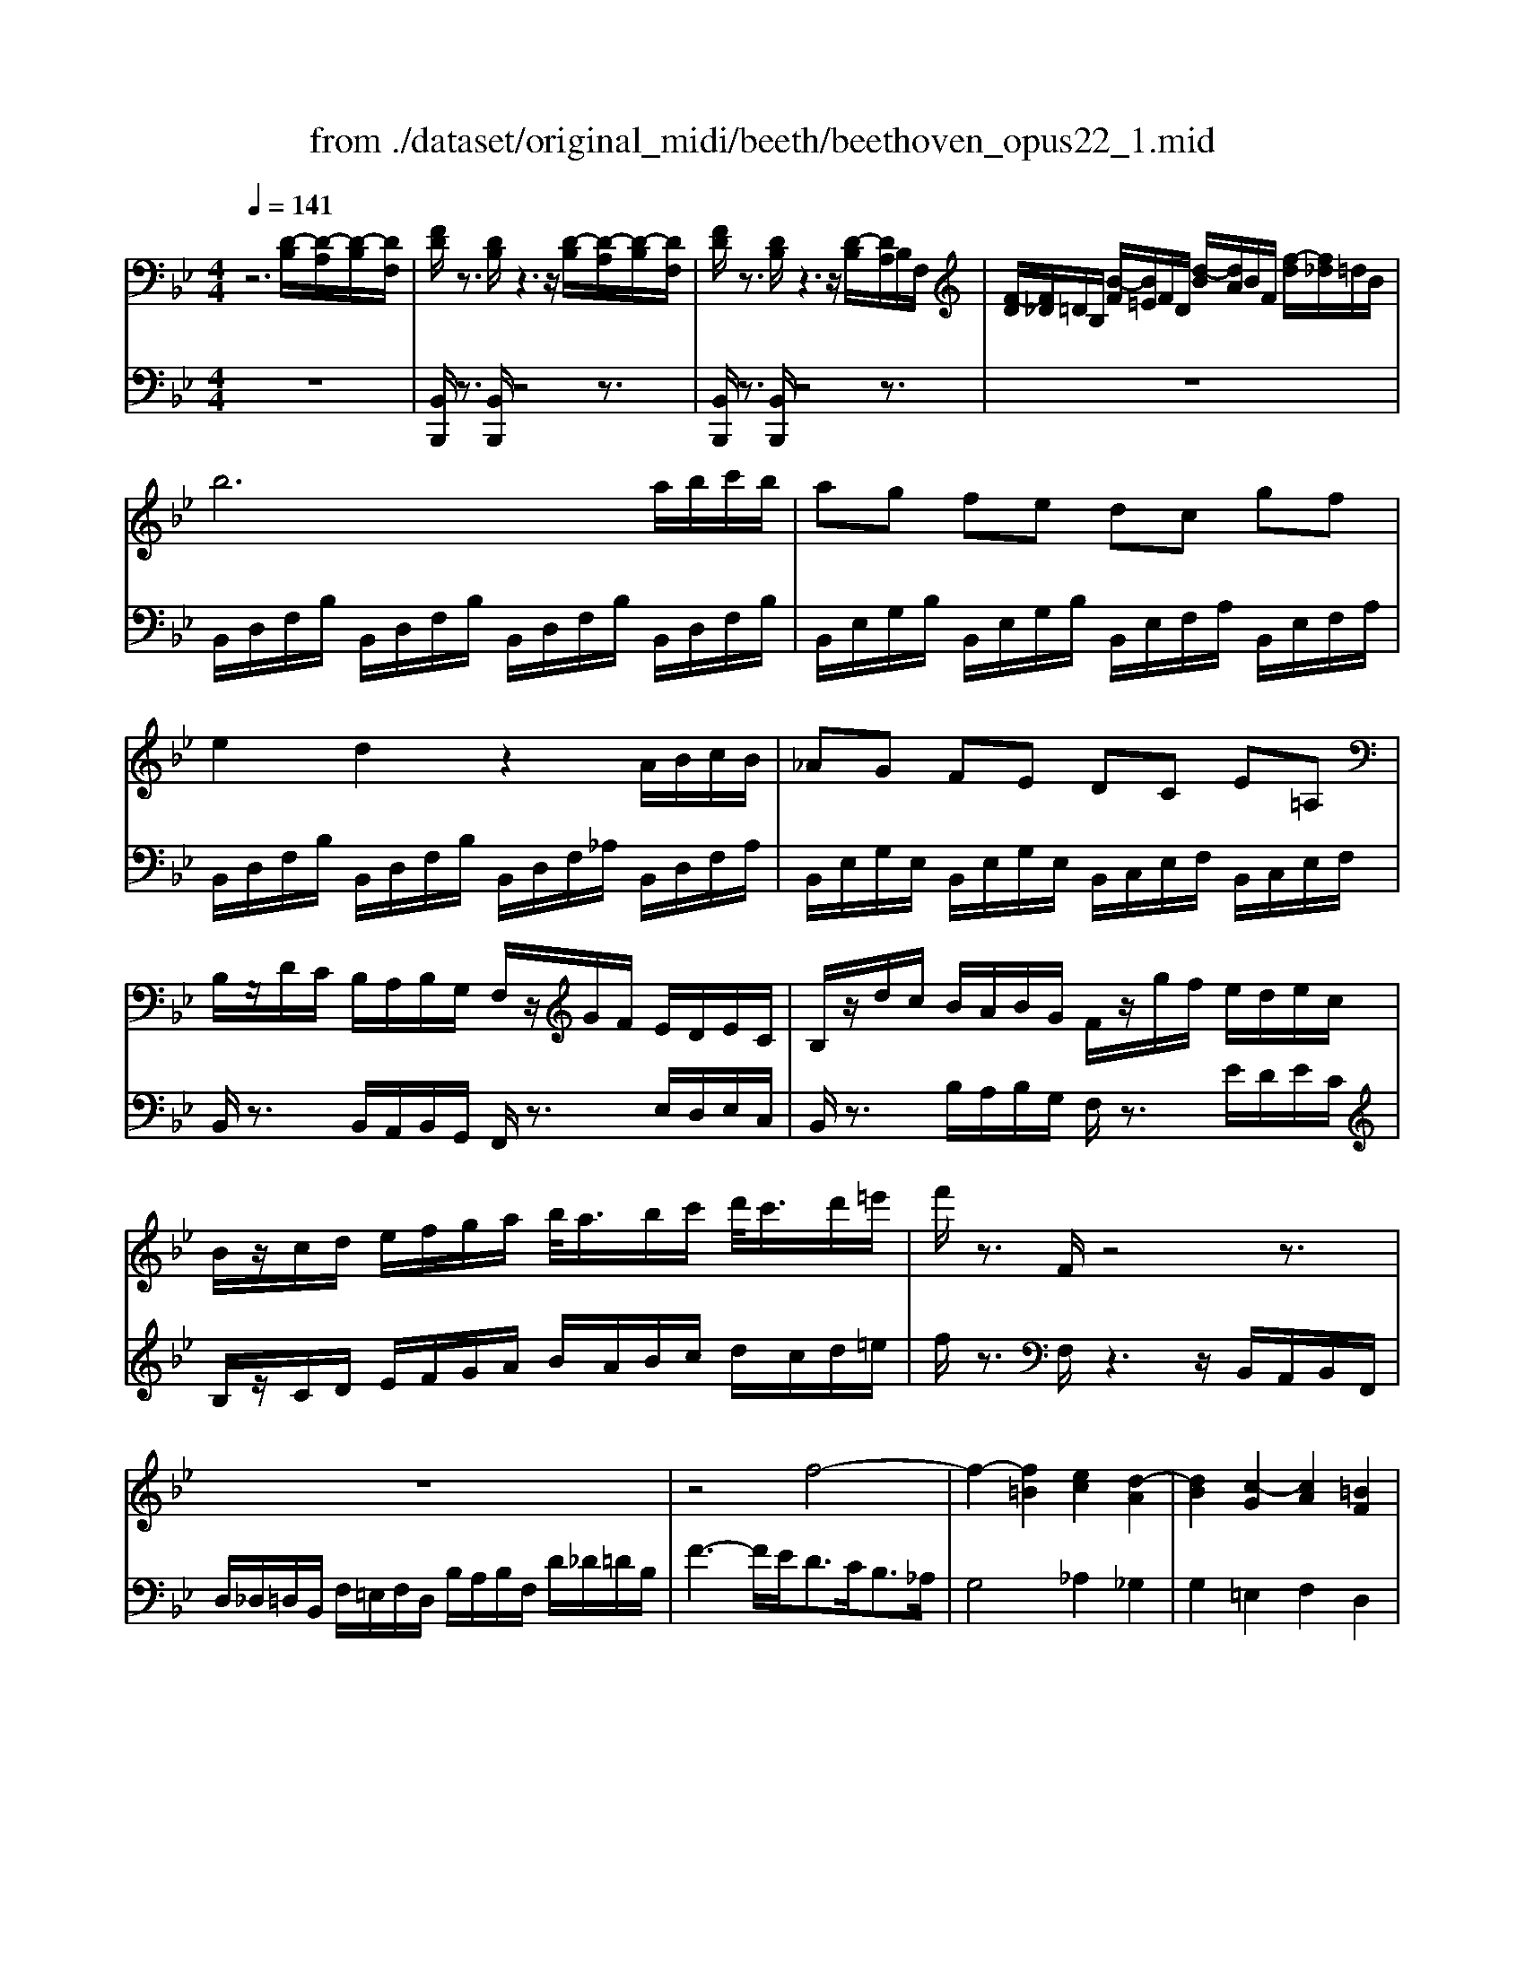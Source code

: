 X: 1
T: from ./dataset/original_midi/beeth/beethoven_opus22_1.mid
M: 4/4
L: 1/8
Q:1/4=141
K:Bb % 2 flats
V:1
%%MIDI program 0
z6 [D-B,]/2[D-A,]/2[D-B,]/2[DF,]/2| \
[FD]/2z3/2 [DB,]/2z3z/2 [D-B,]/2[D-A,]/2[D-B,]/2[DF,]/2| \
[FD]/2z3/2 [DB,]/2z3z/2 [D-B,]/2[DA,]/2B,/2F,/2| \
[F-D]/2[F_D]/2=D/2B,/2 [B-F]/2[B=E]/2F/2D/2 [d-B]/2[dA]/2B/2F/2 [f-d]/2[f_d]/2=d/2B/2|
b6 a/2b/2c'/2b/2| \
ag fe dc gf| \
e2 d2 z2 A/2B/2c/2B/2| \
_AG FE DC E=A,|
B,/2z/2D/2C/2 B,/2A,/2B,/2G,/2 F,/2z/2G/2F/2 E/2D/2E/2C/2| \
B,/2z/2d/2c/2 B/2A/2B/2G/2 F/2z/2g/2f/2 e/2d/2e/2c/2| \
B/2z/2c/2d/2 e/2f/2g/2a/2 b/2<a/2b/2c'/2 d'/2<c'/2d'/2=e'/2| \
f'/2z3/2 F/2z4z3/2|
z8| \
z4 f4-| \
f2- [f=B]2 [ec]2 [d-A]2| \
[dB]2 [c-G]2 [cA]2 [=BF]2|
c/2[G=E]/2c/2[GE]/2 c/2[GE]/2d/2[GE]/2 e/2[BG]/2c/2[BG]/2 d/2[BG]/2e/2[BG]/2| \
f/2[AF]/2f/2[AF]/2 f/2[AF]/2=e/2[AF]/2 d/2[_AF]/2c/2[AF]/2 =B/2[AF]/2d/2[AF]/2| \
c/2[G=E]/2=B/2[GE]/2 c/2[GE]/2d/2[GE]/2 e/2[_BG]/2c/2[BG]/2 d/2[BG]/2e/2[BG]/2| \
f/2[AF]/2f/2[AF]/2 f/2[AF]/2=e/2[AF]/2 d/2[_AF]/2c/2[AF]/2 =B/2[AF]/2d/2[AF]/2|
c/2[G=E]/2c/2[GE]/2 =B/2[_AF]/2d/2[AF]/2 c/2[GE]/2c/2[GE]/2 B/2[AF]/2d/2[AF]/2| \
[cG=E]/2C/2D/2E/2 F/2G/2A/2=B/2 c/2B/2c/2B/2 c/2B/2c/2B/2| \
[cA]4 A2 f2| \
[cA]2 [af]2 [cA]2 [c'a]2|
[cA]4 A2 f2| \
[cA]2 [af]2 [cA]2 [c'a]2| \
[_gdcA]4 z4| \
z2 _g2 a2 c'2-|
[c'_g-]2 [b-g]2 [b-=g-]2 [b-g-_d]2| \
[bgc-]2 [afc]2 [gdB]2 [=eBG]2| \
[fAF]z3 [AF]4| \
[FD]2 [DB,]z [BG]3[AF]|
[G=E]2 [EC]z [cA]4| \
[AF]2 [FD]z [dB]3[cA]| \
[BG]2 [G=E]z [gB]3[fA]| \
[=eG]3[dF] [cE]2 [BB,]2|
[AA,]2 [G_D]2 [F=D]2 [DG,F,]2| \
z2 [CA,F,]z3 [CG,=E,C,]z| \
z2 [A,F,C,]2 z[AF]2[AF]/2z/2| \
z[FD]/2z3/2[DB,]/2z3/2[BG]2[AF]/2z/2|
z[G=E]/2z3/2[EC]/2z3/2[cA]2[cA]/2z/2| \
z[AF]/2z3/2[FD]/2z3/2[dB]2[cA]/2z/2| \
z[BG]/2z3/2[G=E]/2z3/2[gB]2[fA]/2z/2| \
z[=eG]2[dF]/2z3/2[cE]/2z3/2[BB,]/2z/2|
A/2A,/2_D/2=E/2 A/2d/2e/2_a/2 =a/2_a/2=a/2_a/2 =a/2e/2d/2A/2| \
z/2A,/2D/2F/2 A/2d/2f/2_a/2 =a/2_a/2=a/2_a/2 =a/2f/2d/2A/2| \
z/2_A,/2=B,/2D/2 F/2A/2B/2d/2 f/2d/2a/2f/2 d/2B/2A/2F/2| \
z/2=E/2G/2B/2 _d/2e/2g/2b/2 d'/2e'/2e/2e'/2 e/2e'/2e/2e'/2|
f/2f'/2=e/2e'/2 f/2f'/2B/2b/2 A/2a/2e/2e'/2 f/2f'/2B/2b/2| \
A/2a/2=e/2e'/2 f/2f'/2B/2b/2 A/2a/2e/2e'/2 f/2f'/2B/2b/2| \
A/2a/2G/2g/2 F/2f/2=E/2e/2 D/2d/2C/2c/2 B,/2B/2A,/2A/2| \
G,/2G/2F,/2F/2 =E,/2E/2D,/2D/2 C,/2C/2B,,/2B,/2 A,,/2A,/2G,,/2G,/2|
[F,F,,]/2z/2=E,/2C/2 F,/2C/2B,/2C/2 A,/2C/2E,/2C/2 F,/2C/2B,/2C/2| \
A,/2C/2=E,/2C/2 F,/2C/2B,/2C/2 A,/2C/2_D,/2D/2 =D,/2D/2E,/2E/2| \
F,/2F/2_G,/2G/2 =G,/2G/2A,/2A/2 B,/2B/2C/2c/2 D/2d/2C/2c/2| \
B,/2B/2A,/2A/2 G,/2G/2F,/2F/2 =E,/2E/2D,/2D/2 C,/2C/2E,/2E/2|
[FF,]2 z2 [C-A,-]3[CA,F,]| \
[_D-B,-]3[DB,_A,] [C-B,-_G,][CB,F,] [C-B,-G,][CB,=E,]| \
[CA,F,]3z [AC-A,-]3[FCA,]| \
[B_D-B,-]3[_ADB,] [_GD-B,-][FDB,] [GD-B,-][=EDB,]|
[FCA,]3z [G_D-B,-][FDB,] [GD-B,-][=EDB,]| \
[FCA,]3z [_G_D-B,-][FDB,] [GD-B,-][=EDB,]| \
[FF,]3[GG,]/2z/2 [AA,]3[BB,]/2z/2| \
[cC]3[dD]/2z/2 [=eE]/2z/2[fF]/2z/2 [gG]/2z/2[aA]/2z/2|
[bB]3[aA]/2z/2 [gG]3[fF]/2z/2| \
[=eE]3[dD]/2z/2 [cC]/2z/2[BB,]/2z/2 [AA,]/2z/2[GG,]/2z/2| \
[FF,]/2z3/2 =E/2_E/2=E/2C/2 F/2z3/2 e/2_e/2=e/2c/2| \
f/2z3z/2 [=e'c'bge]2 z2|
[f'c'af]2 z4 [D-B,]/2[D-A,]/2[D-B,]/2[DF,]/2| \
[FD]/2z3/2 [DB,]/2z3z/2 [D-B,]/2[D-A,]/2[D-B,]/2[DF,]/2| \
[FD]/2z3/2 [DB,]/2z3z/2 [D-B,]/2[DA,]/2B,/2F,/2| \
[F-D]/2[F_D]/2=D/2B,/2 [B-F]/2[B=E]/2F/2D/2 [d-B]/2[dA]/2B/2F/2 [f-d]/2[f_d]/2=d/2B/2|
b6 a/2b/2c'/2b/2| \
ag fe dc gf| \
e2 d2 z2 A/2B/2c/2B/2| \
_AG FE DC E=A,|
B,/2z/2D/2C/2 B,/2A,/2B,/2G,/2 F,/2z/2G/2F/2 E/2D/2E/2C/2| \
B,/2z/2d/2c/2 B/2A/2B/2G/2 F/2z/2g/2f/2 e/2d/2e/2c/2| \
B/2z/2c/2d/2 e/2f/2g/2a/2 b/2<a/2b/2c'/2 d'/2<c'/2d'/2=e'/2| \
f'/2z3/2 F/2z4z3/2|
z8| \
z4 f4-| \
f2- [f=B]2 [ec]2 [d-A]2| \
[dB]2 [c-G]2 [cA]2 [=BF]2|
c/2[G=E]/2c/2[GE]/2 c/2[GE]/2d/2[GE]/2 e/2[BG]/2c/2[BG]/2 d/2[BG]/2e/2[BG]/2| \
f/2[AF]/2f/2[AF]/2 f/2[AF]/2=e/2[AF]/2 d/2[_AF]/2c/2[AF]/2 =B/2[AF]/2d/2[AF]/2| \
c/2[G=E]/2=B/2[GE]/2 c/2[GE]/2d/2[GE]/2 e/2[_BG]/2c/2[BG]/2 d/2[BG]/2e/2[BG]/2| \
f/2[AF]/2f/2[AF]/2 f/2[AF]/2=e/2[AF]/2 d/2[_AF]/2c/2[AF]/2 =B/2[AF]/2d/2[AF]/2|
c/2[G=E]/2c/2[GE]/2 =B/2[_AF]/2d/2[AF]/2 c/2[GE]/2c/2[GE]/2 B/2[AF]/2d/2[AF]/2| \
[cG=E]/2C/2D/2E/2 F/2G/2A/2=B/2 c/2B/2c/2B/2 c/2B/2c/2B/2| \
[cA]4 A2 f2| \
[cA]2 [af]2 [cA]2 [c'a]2|
[cA]4 A2 f2| \
[cA]2 [af]2 [cA]2 [c'a]2| \
[_gdcA]4 z4| \
z2 _g2 a2 c'2-|
[c'_g-]2 [b-g]2 [b-=g-]2 [b-g-_d]2| \
[bgc-]2 [afc]2 [gdB]2 [=eBG]2| \
[fAF]z3 [AF]4| \
[FD]2 [DB,]z [BG]3[AF]|
[G=E]2 [EC]z [cA]4| \
[AF]2 [FD]z [dB]3[cA]| \
[BG]2 [G=E]z [gB]3[fA]| \
[=eG]3[dF] [cE]2 [BB,]2|
[AA,]2 [G_D]2 [F=D]2 [DG,F,]2| \
z2 [CA,F,]z3 [CG,=E,C,]z| \
z2 [A,F,C,]2 z[AF]2[AF]/2z/2| \
z[FD]/2z3/2[DB,]/2z3/2[BG]2[AF]/2z/2|
z[G=E]/2z3/2[EC]/2z3/2[cA]2[cA]/2z/2| \
z[AF]/2z3/2[FD]/2z3/2[dB]2[cA]/2z/2| \
z[BG]/2z3/2[G=E]/2z3/2[gB]2[fA]/2z/2| \
z[=eG]2[dF]/2z3/2[cE]/2z3/2[BB,]/2z/2|
A/2A,/2_D/2=E/2 A/2d/2e/2_a/2 =a/2_a/2=a/2_a/2 =a/2e/2d/2A/2| \
z/2A,/2D/2F/2 A/2d/2f/2_a/2 =a/2_a/2=a/2_a/2 =a/2f/2d/2A/2| \
z/2_A,/2=B,/2D/2 F/2A/2B/2d/2 f/2d/2a/2f/2 d/2B/2A/2F/2| \
z/2=E/2G/2B/2 _d/2e/2g/2b/2 d'/2e'/2e/2e'/2 e/2e'/2e/2e'/2|
f/2f'/2=e/2e'/2 f/2f'/2B/2b/2 A/2a/2e/2e'/2 f/2f'/2B/2b/2| \
A/2a/2=e/2e'/2 f/2f'/2B/2b/2 A/2a/2e/2e'/2 f/2f'/2B/2b/2| \
A/2a/2G/2g/2 F/2f/2=E/2e/2 D/2d/2C/2c/2 B,/2B/2A,/2A/2| \
G,/2G/2F,/2F/2 =E,/2E/2D,/2D/2 C,/2C/2B,,/2B,/2 A,,/2A,/2G,,/2G,/2|
[F,F,,]/2z/2=E,/2C/2 F,/2C/2B,/2C/2 A,/2C/2E,/2C/2 F,/2C/2B,/2C/2| \
A,/2C/2=E,/2C/2 F,/2C/2B,/2C/2 A,/2C/2_D,/2D/2 =D,/2D/2E,/2E/2| \
F,/2F/2_G,/2G/2 =G,/2G/2A,/2A/2 B,/2B/2C/2c/2 D/2d/2C/2c/2| \
B,/2B/2A,/2A/2 G,/2G/2F,/2F/2 =E,/2E/2D,/2D/2 C,/2C/2E,/2E/2|
[FF,]2 z2 [C-A,-]3[CA,F,]| \
[_D-B,-]3[DB,_A,] [C-B,-_G,][CB,F,] [C-B,-G,][CB,=E,]| \
[CA,F,]3z [AC-A,-]3[FCA,]| \
[B_D-B,-]3[_ADB,] [_GD-B,-][FDB,] [GD-B,-][=EDB,]|
[FCA,]3z [G_D-B,-][FDB,] [GD-B,-][=EDB,]| \
[FCA,]3z [_G_D-B,-][FDB,] [GD-B,-][=EDB,]| \
[FF,]3[GG,]/2z/2 [AA,]3[BB,]/2z/2| \
[cC]3[dD]/2z/2 [=eE]/2z/2[fF]/2z/2 [gG]/2z/2[aA]/2z/2|
[bB]3[aA]/2z/2 [gG]3[fF]/2z/2| \
[=eE]3[dD]/2z/2 [cC]/2z/2[BB,]/2z/2 [AA,]/2z/2[GG,]/2z/2| \
[FF,]/2z3/2 =E/2_E/2=E/2C/2 F/2z3/2 e/2_e/2=e/2c/2| \
f/2z3z/2 [=e'c'bge]2 z2|
[f'c'af]2 z4 C/2=B,/2C/2A,/2| \
F/2z4z3/2 C/2=B,/2C/2A,/2| \
F/2z4z3/2 C/2=B,/2C/2A,/2| \
F3G2<A2B/2z/2|
c3d/2z/2 e/2z/2d/2z/2 c/2z/2d/2z/2| \
e3d/2z/2 c/2z/2B/2z/2 A/2z/2B/2z/2| \
c3B/2z/2 A/2z/2G/2z/2 _G/2z/2=E/2z/2| \
D4 [_GC-A,-]3[DCA,]|
[GB,-G,-]3[FB,G,] [EB,-G,-][DB,G,] [EB,-G,-][_DB,G,]| \
[DA,_G,]3z [gc-A-]3[dcA]| \
[gB-G-]3[fBG] [eB-G-][dBG] [eB-G-][_dBG]| \
[dA_G]3z [=eB-=G-][dBG] [eB-G-][_dBG]|
[dA_G]3z [eB-=G-][dBG] [eB-G-][_dBG]| \
[dA_G]3z4z| \
z2 e/2z/2d/2z/2 c/2z/2B/2z/2 A/2z/2G/2z/2| \
_G/2z3/2 a/2_a/2=a/2g/2 c'/2=b/2c'/2a/2 e'/2d'/2c'/2_b/2|
a/2b/2c'/2b/2 a/2g/2_g/2=g/2 a/2g/2_g/2e/2 d/2c/2=B/2c/2| \
=B2 z6| \
z2 _a/2z/2g/2z/2 f/2z/2e/2z/2 d/2z/2c/2z/2| \
=B/2z3/2 d/2_d/2=d/2B/2 f/2=e/2f/2d/2 _a/2g/2f/2_e/2|
d/2e/2f/2e/2 d/2c/2=B/2c/2 d/2c/2B/2_A/2 G/2F/2=E/2F/2| \
=E2 z6| \
z2 _d/2z/2c/2z/2 B/2z/2_A/2z/2 G/2z/2F/2z/2| \
=E/2z3/2 g/2_g/2=g/2e/2 b/2a/2b/2g/2 _d'/2c'/2d'/2c'/2|
_d'/2b/2g/2=e/2 b/2g/2e/2d/2 g/2e/2d/2B/2 e/2d/2B/2G/2| \
z2 f/2=e/2f/2c/2 _a/2g/2a/2f/2 c'/2=b/2c'/2a/2| \
f'/2c'/2_a/2f/2 c'/2a/2f/2c/2 a/2f/2c/2A/2 f/2c/2A/2F/2| \
z2 f/2=e/2f/2d/2 =b/2_b/2=b/2f/2 d'/2_d'/2=d'/2b/2|
f'/2d'/2=b/2f/2 d'/2b/2f/2d/2 b/2f/2d/2B/2 f/2d/2B/2F/2| \
z2 e/2d/2e/2c/2 g/2_g/2=g/2e/2 c'/2=b/2c'/2g/2| \
e'/2c'/2a/2e/2 c'/2a/2e/2c/2 a/2e/2c/2A/2 e/2c/2A/2E/2| \
z2 e/2d/2e/2c/2 a/2_a/2=a/2e/2 c'/2=b/2c'/2a/2|
e'/2c'/2a/2e/2 c'/2a/2e/2c/2 a/2e/2c/2A/2 e/2c/2A/2E/2| \
z2 _d/2c/2d/2B/2 f/2=e/2f/2d/2 b/2a/2b/2f/2| \
_d'/2b/2g/2d/2 b/2g/2d/2B/2 g/2d/2B/2G/2 d/2B/2G/2D/2| \
z2 _d/2c/2d/2B/2 g/2_g/2=g/2d/2 b/2a/2b/2g/2|
_d'/2b/2g/2d/2 b/2g/2d/2B/2 g/2d/2B/2G/2 d/2B/2G/2D/2| \
B/2G/2_D/2B,/2 G/2D/2B,/2G,/2 E/2D/2B,/2G,/2 E/2D/2B,/2G,/2| \
E/2_D/2B,/2G,/2 E/2D/2B,/2G,/2 E/2D/2B,/2G,/2 E/2D/2B,/2G,/2| \
E/2_D/2B,/2G,/2 E/2D/2B,/2G,/2 E/2D/2B,/2G,/2 E/2D/2B,/2G,/2|
E/2_D/2B,/2G,/2 E/2D/2B,/2G,/2 E/2D/2B,/2G,/2 E/2D/2B,/2G,/2| \
=E/2_D/2B,/2G,/2 E/2D/2B,/2G,/2 E/2D/2B,/2G,/2 E/2D/2B,/2G,/2| \
=E/2_D/2B,/2G,/2 E/2D/2B,/2G,/2 E/2D/2B,/2G,/2 E/2D/2B,/2G,/2| \
=E/2_D/2B,/2G,/2 E/2D/2B,/2G,/2 E/2D/2B,/2G,/2 E/2D/2B,/2G,/2|
=E/2_D/2B,/2G,/2 E/2D/2B,/2G,/2 E/2D/2B,/2G,/2 E/2D/2B,/2G,/2| \
E/2C/2A,/2_G,/2 E/2C/2A,/2G,/2 E/2C/2A,/2G,/2 E/2C/2A,/2G,/2| \
E/2C/2A,/2_G,/2 E/2C/2A,/2G,/2 E/2C/2A,/2G,/2 E/2C/2A,/2G,/2| \
E/2C/2A,/2_G,/2 E/2C/2A,/2G,/2 E/2C/2A,/2G,/2 E/2C/2A,/2G,/2|
E/2C/2A,/2_G,/2 E/2C/2A,/2G,/2 E/2C/2A,/2F,/2 E/2C/2A,/2F,/2| \
E/2C/2A,/2F,/2 E/2C/2A,/2F,/2 E/2C/2A,/2F,/2 E/2C/2A,/2F,/2| \
E/2C/2A,/2F,/2 E/2C/2A,/2F,/2 E/2C/2A,/2F,/2 E/2C/2A,/2F,/2| \
E/2C/2A,/2F,/2 E/2C/2A,/2F,/2 E/2C/2A,/2F,/2 E/2C/2A,/2F,/2|
E/2C/2A,/2F,/2 E/2C/2A,/2F,/2 E/2C/2A,/2F,/2 E/2C/2A,/2F,/2| \
E/2C/2A,/2F,/2 E/2C/2A,/2F,/2 E/2C/2A,/2F,/2 E/2C/2A,/2F,/2| \
E/2C/2A,/2F,/2 E/2C/2A,/2F,/2 E/2C/2A,/2F,/2 E/2C/2A,/2F,/2| \
E/2C/2A,/2F,/2 E/2C/2A,/2F,/2 E/2C/2A,/2F,/2 E/2C/2A,/2F,/2|
z=E, F,G, A,B, CD| \
E=E FG AB cd| \
[e-c-E-]8| \
[e-c-E-]4 [ecE]z [D-B,]/2[D-A,]/2[D-B,]/2[DF,]/2|
[FD]/2z3/2 [DB,]/2z3z/2 [D-B,]/2[D-A,]/2[D-B,]/2[DF,]/2| \
[FD]/2z3/2 [DB,]/2z3z/2 [D-B,]/2[DA,]/2B,/2F,/2| \
[F-D]/2[F_D]/2=D/2B,/2 [B-F]/2[B=E]/2F/2D/2 [d-B]/2[dA]/2B/2F/2 [f-d]/2[f_d]/2=d/2B/2| \
b6 a/2b/2c'/2b/2|
ag fe dc gf| \
e2 d2 z2 A/2B/2c/2B/2| \
_AG FE DC E=A,| \
B,/2z/2D/2C/2 B,/2A,/2B,/2G,/2 F,/2z/2G/2F/2 E/2D/2E/2C/2|
B,/2z/2d/2c/2 B/2A/2B/2G/2 F/2z/2g/2f/2 e/2d/2e/2c/2| \
B/2z/2c/2d/2 e/2f/2g/2a/2 b/2<a/2b/2c'/2 d'/2<c'/2d'/2=e'/2| \
f'/2z3/2 F/2z4z3/2| \
z2 [F-D]/2[F-_D]/2[F-=D]/2[FB,]/2 [dF]/2z3/2 [BD]/2z3/2|
z2 [F-D]/2[F-_D]/2[F-=D]/2[FB,]/2 [dF]/2z3/2 [BD]/2z3/2| \
z8| \
z4 _a4-| \
[_a-d-]2 [ag-d]2 [ge]2 [f-c]2|
[fd]2 [e-=B]2 [ec]2 [d-A]2| \
[dB]2 [c-G]2 [c_A]2 [B-F]2| \
[BG]2 [AE]2 [BD]2 [DB,]2| \
[CA,]F/2[CA,]/2 F/2[CA,]/2G/2[CA,]/2 A/2[EC]/2F/2[EC]/2 G/2[EC]/2A/2[EC]/2|
B/2[_DB,]/2B/2[DB,]/2 B/2[DB,]/2_A/2[DB,]/2 G/2[DB,]/2F/2[DB,]/2 =E/2[DB,]/2G/2[DB,]/2| \
[FCA,]f/2[cA]/2 f/2[cA]/2g/2[cA]/2 a/2[ec]/2f/2[ec]/2 g/2[ec]/2a/2[ec]/2| \
b/2[_dB]/2b/2[dB]/2 b/2[dB]/2_a/2[dB]/2 g/2[dB]/2f/2[dB]/2 =e/2[dB]/2g/2[dB]/2| \
f/2[cA]/2f/2[cA]/2 =e/2[_dB]/2g/2[dB]/2 f/2[cA]/2f/2[cA]/2 e/2[dB]/2g/2[dB]/2|
[fcA]/2F/2G/2A/2 B/2c/2d/2=e/2 f/2e/2f/2e/2 f/2e/2f/2e/2| \
[fd]4 d2 b2| \
[fd]2 [d'b]2 [fd]2 [f'd']2| \
[fd]4 d2 b2|
[fd]2 [d'b]2 [fd]2 [f'd']2| \
[=bgfd]4 z4| \
z2 =b2 d'2 f'2-| \
[f'=b-]2 [e'-b]2 [e'-c'-]2 [e'-c'-_g]2|
[e'c'f-]2 [d'bf]2 [c'ge]2 [aec]2| \
[bdB]z3 [dB]4| \
[BG]2 [GE]z [ec]3[dB]| \
[cA]2 [AF]z [fd]4|
[dB]2 [BG]z [ge]3[fd]| \
[ec]2 [cA]z [c'e]3[bd]| \
[ac]3[gB] [fA]2 [eE]2| \
[dD]2 [c_G]2 [B=G]2 [GC]2|
z2 [FDB,]z3 [FCA,]z| \
z2 [DB,F,]2 z[dB]2[dB]/2z/2| \
z[BG]/2z3/2[GE]/2z3/2[ec]2[dB]/2z/2| \
z[cA]/2z3/2[AF]/2z3/2[fd]2[fd]/2z/2|
z[dB]/2z3/2[BG]/2z3/2[ge]2[fd]/2z/2| \
z[ec]/2z3/2[cA]/2z3/2[c'e]2[bd]/2z/2| \
z[ac]2[gB]/2z3/2[fA]/2z3/2[eE]/2z/2| \
d/2D/2_G/2A/2 d/2g/2a/2_d'/2 =d'/2_d'/2=d'/2_d'/2 =d'/2a/2g/2d/2|
z/2D/2G/2B/2 d/2g/2b/2_d'/2 =d'/2_d'/2=d'/2_d'/2 =d'/2b/2g/2d/2| \
z/2_D/2=E/2G/2 B/2d/2e/2g/2 b/2g/2d'/2b/2 g/2e/2d/2B/2| \
z/2A,/2C/2E/2 _G/2A/2c/2e/2 g/2a/2A/2a/2 A/2a/2A/2a/2| \
B/2b/2A/2a/2 B/2b/2E/2e/2 D/2d/2A/2a/2 B/2b/2E/2e/2|
D/2d/2A/2a/2 B/2b/2E/2e/2 D/2d/2A/2a/2 B/2b/2E/2e/2| \
D/2d/2A/2a/2 B/2b/2A/2a/2 G/2g/2F/2f/2 E/2e/2D/2d/2| \
C/2c/2B,/2B/2 A,/2A/2G,/2G/2 F,/2F/2E,/2E/2 D,/2D/2C,/2C/2| \
[B,B,,]/2z/2A,/2F,/2 B,/2F,/2E/2F,/2 D/2F,/2A,/2F,/2 B,/2F,/2E/2F,/2|
D/2F,/2A,/2F,/2 B,/2F,/2E/2F,/2 D_G,/2G/2 =G,/2G/2A,/2A/2| \
B,/2B/2=B,/2B/2 C/2c/2D/2d/2 E/2e/2F/2f/2 G/2g/2F/2f/2| \
E/2e/2D/2d/2 C/2c/2B,/2B/2 A,/2A/2G,/2G/2 F,/2F/2A,/2A/2| \
[BB,]2 z2 [F-D-]3[FDB,]|
[_G-E-]3[GE_D] [G-E-=B,][GE_B,] [G-E-=B,][GEA,]| \
[FDB,]3z [dF-D-]3[BFD]| \
[e_G-E-]3[_dGE] [=BG-E-][_BGE] [=BG-E-][AGE]| \
[BFD]3z [c_G-E-][BGE] [cG-E-][AGE]|
[BFD]3z [=B_G-E-][_BGE] [=BG-E-][AGE]| \
[BB,]3[cC]/2z/2 [dD]3[eE]/2z/2| \
[fF]3[gG]/2z/2 [aA]/2z/2[bB]/2z/2 [c'c]/2z/2[d'd]/2z/2| \
[e'e]3[d'd]/2z/2 [c'c]3[bB]/2z/2|
[aA]3[gG]/2z/2 [fF]/2z/2[eE]/2z/2 [dD]/2z/2[cC]/2z/2| \
[BB,]/2z3/2 A/2_A/2=A/2F/2 B/2z3/2 a/2_a/2=a/2f/2| \
b/2z3z/2 [afecA]2 z2| \
[bfdB]2 
V:2
%%MIDI program 0
z8| \
[B,,B,,,]/2z3/2 [B,,B,,,]/2z4z3/2| \
[B,,B,,,]/2z3/2 [B,,B,,,]/2z4z3/2| \
z8|
B,,/2D,/2F,/2B,/2 B,,/2D,/2F,/2B,/2 B,,/2D,/2F,/2B,/2 B,,/2D,/2F,/2B,/2| \
B,,/2E,/2G,/2B,/2 B,,/2E,/2G,/2B,/2 B,,/2E,/2F,/2A,/2 B,,/2E,/2F,/2A,/2| \
B,,/2D,/2F,/2B,/2 B,,/2D,/2F,/2B,/2 B,,/2D,/2F,/2_A,/2 B,,/2D,/2F,/2A,/2| \
B,,/2E,/2G,/2E,/2 B,,/2E,/2G,/2E,/2 B,,/2C,/2E,/2F,/2 B,,/2C,/2E,/2F,/2|
B,,/2z3/2 B,,/2A,,/2B,,/2G,,/2 F,,/2z3/2 E,/2D,/2E,/2C,/2| \
B,,/2z3/2 B,/2A,/2B,/2G,/2 F,/2z3/2 E/2D/2E/2C/2| \
B,/2z/2C/2D/2 E/2F/2G/2A/2 B/2A/2B/2c/2 d/2c/2d/2=e/2| \
f/2z3/2 F,/2z3z/2 B,,/2A,,/2B,,/2F,,/2|
D,/2_D,/2=D,/2B,,/2 F,/2=E,/2F,/2D,/2 B,/2A,/2B,/2F,/2 D/2_D/2=D/2B,/2| \
F3-F/2E<DC<B,_A,/2| \
G,4 _A,2 _G,2| \
G,2 =E,2 F,2 D,2|
[C,C,,]C/2z/2 C/2z/2C/2z/2 C/2z/2C/2z/2 C/2z/2C/2z/2| \
C/2z/2C/2z/2 C/2z/2C/2z/2 C/2z/2C/2z/2 C/2z/2C/2z/2| \
[C,C,,]C/2z/2 C/2z/2C/2z/2 C/2z/2C/2z/2 C/2z/2C/2z/2| \
C/2z/2C/2z/2 C/2z/2C/2z/2 C/2z/2C/2z/2 C/2z/2C/2z/2|
C,C/2z/2 C/2z/2C/2z/2 C,C/2z/2 C/2z/2C/2z/2| \
C,2 z6| \
z/2F,/2G,/2A,/2 B,/2C/2D/2=E/2 F/2E/2F/2E/2 F/2E/2F/2E/2| \
F/2=E/2F/2E/2 F/2E/2F/2E/2 F/2E/2F/2E/2 F/2E/2F/2E/2|
F/2F,/2G,/2A,/2 B,/2C/2D/2=E/2 F/2E/2F/2E/2 F/2E/2F/2E/2| \
F/2=E/2F/2E/2 F/2E/2F/2E/2 F/2E/2F/2E/2 F/2_E/2F/2E/2| \
_D/2-[=D_D]/2D/2-[=D_D]/2 =B,/2-[CB,]/2B,/2-[CB,]/2 _A,/2-[=A,_A,]/2A,/2-[=A,_A,]/2 F,/2-[_G,F,]/2F,/2-[G,F,]/2| \
_D,/2-[=D,_D,]/2D,/2-[=D,_D,]/2 =B,,/2-[C,B,,]/2B,,/2-[C,B,,]/2 _A,,/2-[=A,,_A,,]/2A,,/2-[=A,,_A,,]/2 F,,/2-[_G,,F,,]/2F,,/2-[G,,F,,]/2|
_D,,/2-[=D,,_D,,]/2D,,/2-[=D,,_D,,]/2 D,,/2-[=D,,_D,,]/2D,,/2-[=D,,_D,,]/2 =D,,/2-[E,,D,,]/2D,,/2-[E,,D,,]/2 E,,/2-[=E,,_E,,]/2E,,/2-[=E,,_E,,]/2| \
=E,,/2-[F,,E,,]/2E,,/2-[F,,E,,]/2 E,,/2-[F,,E,,]/2E,,/2-[F,,E,,]/2 A,,,/2-[B,,,A,,,]/2A,,,/2-[B,,,A,,,]/2 =B,,,/2-[C,,B,,,]/2B,,,/2-[C,,B,,,]/2| \
F,,,z3 [A,F,]4| \
[F,D,]2 [D,B,,]z [B,G,]3[A,F,]|
[G,=E,]2 [E,C,]z [CA,]4| \
[A,F,]2 [F,D,]z [DB,]3[CA,]| \
[B,G,]2 [G,=E,]z [GB,]3[FA,]| \
[=EG,]3[DF,] [CE,]2 [F,D,]2|
[=E,_D,]2 [E,A,,]2 [=D,B,,]2 =B,,2| \
C,4 C,,4| \
F,,,4 [A,F,]3[A,F,]/2z/2| \
[F,D,]/2z3/2 [D,B,,]/2z3/2 [B,G,]3[A,F,]/2z/2|
[G,=E,]/2z3/2 [E,C,]/2z3/2 [CA,]3[CA,]/2z/2| \
[A,F,]/2z3/2 [F,D,]/2z3/2 [DB,]3[CA,]/2z/2| \
[B,G,]/2z3/2 [G,=E,]/2z3/2 [GB,]3[FA,]/2z/2| \
[=EG,]3[DF,]/2z/2 [CE,]/2z3/2 [F,D,]/2z3/2|
[G,=E,_D,]8| \
[F,D,]8| \
[F,D,=B,,]8| \
[G,-=E,-_D,-B,,-]4 [G,E,D,B,,][G,C,B,,]/2z/2 [G,C,B,,]/2z/2[G,C,B,,]/2z/2|
[F,C,A,,]2 z[C,=E,,]/2z/2 [C,F,,]/2z/2[C,B,,]/2z/2 [C,A,,]/2z/2[C,E,,]/2z/2| \
[C,F,,]/2z/2[C,B,,]/2z/2 [C,A,,]/2z/2[C,=E,,]/2z/2 [C,F,,]/2z/2[C,B,,]/2z/2 [C,A,,]/2z/2[C,E,,]/2z/2| \
F,,4 D,,4| \
B,,,4 C,,4|
F,,,/2z/2B,,/2z/2 A,,/2z/2=E,,/2z/2 F,,/2z/2B,,/2z/2 A,,/2z/2E,,/2z/2| \
F,,/2z/2B,,/2z/2 A,,/2z/2=E,,/2z/2 F,,/2z/2G,,/2z/2 F,,/2z/2E,,/2z/2| \
D,,/2z/2C,,/2z/2 B,,,/2z/2A,,,/2z/2 G,,,4-| \
G,,,4 C,,4|
F,,,/2F,,/2F,,,/2F,,/2 F,,,/2F,,/2F,,,/2F,,/2 F,,,/2F,,/2F,,,/2F,,/2 F,,,/2F,,/2F,,,/2F,,/2| \
F,,,/2F,,/2F,,,/2F,,/2 F,,,/2F,,/2F,,,/2F,,/2 F,,,/2F,,/2F,,,/2F,,/2 F,,,/2F,,/2F,,,/2F,,/2| \
F,,,/2F,,/2F,,,/2F,,/2 F,,,/2F,,/2F,,,/2F,,/2 F,,,/2F,,/2F,,,/2F,,/2 F,,,/2F,,/2F,,,/2F,,/2| \
F,,,/2F,,/2F,,,/2F,,/2 F,,,/2F,,/2F,,,/2F,,/2 F,,,/2F,,/2F,,,/2F,,/2 F,,,/2F,,/2F,,,/2F,,/2|
F,,,/2F,,/2F,,,/2F,,/2 F,,,/2F,,/2F,,,/2F,,/2 F,,,/2F,,/2F,,,/2F,,/2 F,,,/2F,,/2F,,,/2F,,/2| \
F,,,/2F,,/2F,,,/2F,,/2 F,,,/2F,,/2F,,,/2F,,/2 F,,,/2F,,/2F,,,/2F,,/2 F,,,/2F,,/2F,,,/2F,,/2| \
[F,,F,,,]3[G,,G,,,]/2z/2 [A,,A,,,]3[B,,B,,,]/2z/2| \
[C,C,,]3[D,D,,]/2z/2 [=E,E,,]/2z/2[F,F,,]/2z/2 [G,G,,]/2z/2[A,A,,]/2z/2|
[B,B,,]3[A,A,,]/2z/2 [G,G,,]3[F,F,,]/2z/2| \
[=E,E,,]3[D,D,,]/2z/2 [C,C,,]/2z/2[B,,B,,,]/2z/2 [A,,A,,,]/2z/2[G,,G,,,]/2z/2| \
[F,,F,,,]/2z3/2 [B,G,C,]/2z3/2 [A,F,]/2z3/2 [BGC]/2z3/2| \
[AF]/2z3z/2 [CC,]2 z2|
[F,F,,]2 z6| \
[B,,B,,,]/2z3/2 [B,,B,,,]/2z4z3/2| \
[B,,B,,,]/2z3/2 [B,,B,,,]/2z4z3/2| \
z8|
B,,/2D,/2F,/2B,/2 B,,/2D,/2F,/2B,/2 B,,/2D,/2F,/2B,/2 B,,/2D,/2F,/2B,/2| \
B,,/2E,/2G,/2B,/2 B,,/2E,/2G,/2B,/2 B,,/2E,/2F,/2A,/2 B,,/2E,/2F,/2A,/2| \
B,,/2D,/2F,/2B,/2 B,,/2D,/2F,/2B,/2 B,,/2D,/2F,/2_A,/2 B,,/2D,/2F,/2A,/2| \
B,,/2E,/2G,/2E,/2 B,,/2E,/2G,/2E,/2 B,,/2C,/2E,/2F,/2 B,,/2C,/2E,/2F,/2|
B,,/2z3/2 B,,/2A,,/2B,,/2G,,/2 F,,/2z3/2 E,/2D,/2E,/2C,/2| \
B,,/2z3/2 B,/2A,/2B,/2G,/2 F,/2z3/2 E/2D/2E/2C/2| \
B,/2z/2C/2D/2 E/2F/2G/2A/2 B/2A/2B/2c/2 d/2c/2d/2=e/2| \
f/2z3/2 F,/2z3z/2 B,,/2A,,/2B,,/2F,,/2|
D,/2_D,/2=D,/2B,,/2 F,/2=E,/2F,/2D,/2 B,/2A,/2B,/2F,/2 D/2_D/2=D/2B,/2| \
F3-F/2E<DC<B,_A,/2| \
G,4 _A,2 _G,2| \
G,2 =E,2 F,2 D,2|
[C,C,,]C/2z/2 C/2z/2C/2z/2 C/2z/2C/2z/2 C/2z/2C/2z/2| \
C/2z/2C/2z/2 C/2z/2C/2z/2 C/2z/2C/2z/2 C/2z/2C/2z/2| \
[C,C,,]C/2z/2 C/2z/2C/2z/2 C/2z/2C/2z/2 C/2z/2C/2z/2| \
C/2z/2C/2z/2 C/2z/2C/2z/2 C/2z/2C/2z/2 C/2z/2C/2z/2|
C,C/2z/2 C/2z/2C/2z/2 C,C/2z/2 C/2z/2C/2z/2| \
C,2 z6| \
z/2F,/2G,/2A,/2 B,/2C/2D/2=E/2 F/2E/2F/2E/2 F/2E/2F/2E/2| \
F/2=E/2F/2E/2 F/2E/2F/2E/2 F/2E/2F/2E/2 F/2E/2F/2E/2|
F/2F,/2G,/2A,/2 B,/2C/2D/2=E/2 F/2E/2F/2E/2 F/2E/2F/2E/2| \
F/2=E/2F/2E/2 F/2E/2F/2E/2 F/2E/2F/2E/2 F/2_E/2F/2E/2| \
_D/2-[=D_D]/2D/2-[=D_D]/2 =B,/2-[CB,]/2B,/2-[CB,]/2 _A,/2-[=A,_A,]/2A,/2-[=A,_A,]/2 F,/2-[_G,F,]/2F,/2-[G,F,]/2| \
_D,/2-[=D,_D,]/2D,/2-[=D,_D,]/2 =B,,/2-[C,B,,]/2B,,/2-[C,B,,]/2 _A,,/2-[=A,,_A,,]/2A,,/2-[=A,,_A,,]/2 F,,/2-[_G,,F,,]/2F,,/2-[G,,F,,]/2|
_D,,/2-[=D,,_D,,]/2D,,/2-[=D,,_D,,]/2 D,,/2-[=D,,_D,,]/2D,,/2-[=D,,_D,,]/2 =D,,/2-[E,,D,,]/2D,,/2-[E,,D,,]/2 E,,/2-[=E,,_E,,]/2E,,/2-[=E,,_E,,]/2| \
=E,,/2-[F,,E,,]/2E,,/2-[F,,E,,]/2 E,,/2-[F,,E,,]/2E,,/2-[F,,E,,]/2 A,,,/2-[B,,,A,,,]/2A,,,/2-[B,,,A,,,]/2 =B,,,/2-[C,,B,,,]/2B,,,/2-[C,,B,,,]/2| \
F,,,z3 [A,F,]4| \
[F,D,]2 [D,B,,]z [B,G,]3[A,F,]|
[G,=E,]2 [E,C,]z [CA,]4| \
[A,F,]2 [F,D,]z [DB,]3[CA,]| \
[B,G,]2 [G,=E,]z [GB,]3[FA,]| \
[=EG,]3[DF,] [CE,]2 [F,D,]2|
[=E,_D,]2 [E,A,,]2 [=D,B,,]2 =B,,2| \
C,4 C,,4| \
F,,,4 [A,F,]3[A,F,]/2z/2| \
[F,D,]/2z3/2 [D,B,,]/2z3/2 [B,G,]3[A,F,]/2z/2|
[G,=E,]/2z3/2 [E,C,]/2z3/2 [CA,]3[CA,]/2z/2| \
[A,F,]/2z3/2 [F,D,]/2z3/2 [DB,]3[CA,]/2z/2| \
[B,G,]/2z3/2 [G,=E,]/2z3/2 [GB,]3[FA,]/2z/2| \
[=EG,]3[DF,]/2z/2 [CE,]/2z3/2 [F,D,]/2z3/2|
[G,=E,_D,]8| \
[F,D,]8| \
[F,D,=B,,]8| \
[G,-=E,-_D,-B,,-]4 [G,E,D,B,,][G,C,B,,]/2z/2 [G,C,B,,]/2z/2[G,C,B,,]/2z/2|
[F,C,A,,]2 z[C,=E,,]/2z/2 [C,F,,]/2z/2[C,B,,]/2z/2 [C,A,,]/2z/2[C,E,,]/2z/2| \
[C,F,,]/2z/2[C,B,,]/2z/2 [C,A,,]/2z/2[C,=E,,]/2z/2 [C,F,,]/2z/2[C,B,,]/2z/2 [C,A,,]/2z/2[C,E,,]/2z/2| \
F,,4 D,,4| \
B,,,4 C,,4|
F,,,/2z/2B,,/2z/2 A,,/2z/2=E,,/2z/2 F,,/2z/2B,,/2z/2 A,,/2z/2E,,/2z/2| \
F,,/2z/2B,,/2z/2 A,,/2z/2=E,,/2z/2 F,,/2z/2G,,/2z/2 F,,/2z/2E,,/2z/2| \
D,,/2z/2C,,/2z/2 B,,,/2z/2A,,,/2z/2 G,,,4-| \
G,,,4 C,,4|
F,,,/2F,,/2F,,,/2F,,/2 F,,,/2F,,/2F,,,/2F,,/2 F,,,/2F,,/2F,,,/2F,,/2 F,,,/2F,,/2F,,,/2F,,/2| \
F,,,/2F,,/2F,,,/2F,,/2 F,,,/2F,,/2F,,,/2F,,/2 F,,,/2F,,/2F,,,/2F,,/2 F,,,/2F,,/2F,,,/2F,,/2| \
F,,,/2F,,/2F,,,/2F,,/2 F,,,/2F,,/2F,,,/2F,,/2 F,,,/2F,,/2F,,,/2F,,/2 F,,,/2F,,/2F,,,/2F,,/2| \
F,,,/2F,,/2F,,,/2F,,/2 F,,,/2F,,/2F,,,/2F,,/2 F,,,/2F,,/2F,,,/2F,,/2 F,,,/2F,,/2F,,,/2F,,/2|
F,,,/2F,,/2F,,,/2F,,/2 F,,,/2F,,/2F,,,/2F,,/2 F,,,/2F,,/2F,,,/2F,,/2 F,,,/2F,,/2F,,,/2F,,/2| \
F,,,/2F,,/2F,,,/2F,,/2 F,,,/2F,,/2F,,,/2F,,/2 F,,,/2F,,/2F,,,/2F,,/2 F,,,/2F,,/2F,,,/2F,,/2| \
[F,,F,,,]3[G,,G,,,]/2z/2 [A,,A,,,]3[B,,B,,,]/2z/2| \
[C,C,,]3[D,D,,]/2z/2 [=E,E,,]/2z/2[F,F,,]/2z/2 [G,G,,]/2z/2[A,A,,]/2z/2|
[B,B,,]3[A,A,,]/2z/2 [G,G,,]3[F,F,,]/2z/2| \
[=E,E,,]3[D,D,,]/2z/2 [C,C,,]/2z/2[B,,B,,,]/2z/2 [A,,A,,,]/2z/2[G,,G,,,]/2z/2| \
[F,,F,,,]/2z3/2 [B,G,C,]/2z3/2 [A,F,]/2z3/2 [BGC]/2z3/2| \
[AF]/2z3z/2 [CC,]2 z2|
[F,F,,]2 z6| \
z2 C,/2=B,,/2C,/2A,,/2 F,/2z3z/2| \
z2 C,/2=B,,/2C,/2A,,/2 F,/2z3z/2| \
[F,F,,]3[G,G,,]/2z/2 [A,A,,]3[B,B,,]/2z/2|
[CC,]3[DD,]/2z/2 [EE,]/2z/2[DD,]/2z/2 [CC,]/2z/2[DD,]/2z/2| \
[EE,]3[DD,]/2z/2 [CC,]/2z/2[B,B,,]/2z/2 [A,A,,]/2z/2[B,B,,]/2z/2| \
[CC,]3[B,B,,]/2z/2 [A,A,,]/2z/2[G,G,,]/2z/2 [_G,G,,]/2z/2[=E,E,,]/2z/2| \
D,,/2D,/2D,,/2D,/2 D,,/2D,/2D,,/2D,/2 D,,/2D,/2D,,/2D,/2 D,,/2D,/2D,,/2D,/2|
D,,/2D,/2D,,/2D,/2 D,,/2D,/2D,,/2D,/2 D,,/2D,/2D,,/2D,/2 D,,/2D,/2D,,/2D,/2| \
D,,/2D,/2D,,/2D,/2 D,,/2D,/2D,,/2D,/2 D,,/2D,/2D,,/2D,/2 D,,/2D,/2D,,/2D,/2| \
D,,/2D,/2D,,/2D,/2 D,,/2D,/2D,,/2D,/2 D,,/2D,/2D,,/2D,/2 D,,/2D,/2D,,/2D,/2| \
D,,/2D,/2D,,/2D,/2 D,,/2D,/2D,,/2D,/2 D,,/2D,/2D,,/2D,/2 D,,/2D,/2D,,/2D,/2|
D,,/2D,/2D,,/2D,/2 D,,/2D,/2D,,/2D,/2 D,,/2D,/2D,,/2D,/2 D,,/2D,/2D,,/2D,/2| \
D,,3=E,,/2z/2 [D,_G,,]3[E,=G,,]/2z/2| \
[_G,C,A,,]3[=G,D,B,,]/2z/2 [A,_G,]/2z/2[B,=G,]/2z/2 [CA,]/2z/2[DB,]/2z/2| \
[EC]/2z6z3/2|
z8| \
G,,3A,,/2z/2 [G,=B,,]3[A,C,]/2z/2| \
[=B,F,D,]3[CG,E,]/2z/2 [DB,]/2z/2[EC]/2z/2 [FD]/2z/2[GE]/2z/2| \
[_AF]/2z6z3/2|
z8| \
C,,3D,,/2z/2 [C,=E,,]3[D,F,,]/2z/2| \
[=E,B,,G,,]3[F,C,_A,,]/2z/2 [G,E,]/2z/2[A,F,]/2z/2 [B,G,]/2z/2[CA,]/2z/2| \
[_DB,]/2z6z3/2|
B,,2- [_D,-B,,-]2 [=E,-D,-B,,-]2 [G,E,D,B,,]2| \
_A,,2- [C,-A,,-]2 [F,-C,-A,,-]2 [A,F,C,A,,]2| \
_A,,2- [C,-A,,-]2 [F,-C,-A,,-]2 [A,F,C,A,,]2| \
G,,2- [D,-G,,-]2 [F,-D,-G,,-]2 [G,F,D,G,,]2|
G,,2- [=B,,-G,,-]2 [D,-B,,-G,,-]2 [G,D,B,,G,,]2| \
G,,2- [C,-G,,-]2 [E,-C,-G,,-]2 [G,E,C,G,,]2| \
_G,,2- [C,-G,,-]2 [E,-C,-G,,-]2 [G,E,C,G,,]2| \
F,,2- [C,-F,,-]2 [E,-C,-F,,-]2 [F,E,C,F,,]2|
F,,2- [A,,-F,,-]2 [C,-A,,-F,,-]2 [F,C,A,,F,,]2| \
F,,2- [B,,-F,,-]2 [_D,-B,,-F,,-]2 [F,D,B,,F,,]2| \
=E,,2- [B,,-E,,-]2 [_D,-B,,-E,,-]2 [E,D,B,,E,,]2| \
E,,2- [B,,-E,,-]2 [_D,-B,,-E,,-]2 [E,D,B,,E,,]2|
E,,2- [B,,-E,,-]2 [_D,-B,,-E,,-]2 [E,D,B,,E,,]2| \
E,,3F,,2<G,,2_A,,| \
B,,3C, _D,C, B,,_A,,| \
G,,3_A,, B,,A,, G,,F,,|
E,,3z4z| \
C,,3D,,2<=E,,2F,,| \
G,,3_A,, B,,A,, G,,F,,| \
=E,,3F,, G,,F,, E,,D,,|
C,,3z4z| \
F,,,3G,,,2<A,,,2B,,,| \
C,,3_D,, E,,D,, C,,B,,,| \
A,,,3B,,, C,,B,,, A,,,G,,,|
F,,,8-| \
F,,,4 C,,B,,, A,,,G,,,| \
F,,,8-| \
F,,,4 C,,B,,, A,,,G,,,|
F,,,4 C,,B,,, A,,,G,,,| \
F,,,4 C,,B,,, A,,,G,,,| \
F,,,3G,,, A,,,B,,, C,,D,,| \
E,,=E,, F,,G,, A,,B,, C,D,|
[E,F,,]8| \
[C,F,,]4 [B,,F,,]4| \
[F,-A,,-F,,-]8| \
[F,-A,,-F,,-]4 [F,A,,F,,]z3|
[B,,B,,,]/2z3/2 [B,,B,,,]/2z4z3/2| \
[B,,B,,,]/2z3/2 [B,,B,,,]/2z4z3/2| \
z8| \
B,,/2D,/2F,/2B,/2 B,,/2D,/2F,/2B,/2 B,,/2D,/2F,/2B,/2 B,,/2D,/2F,/2B,/2|
B,,/2E,/2G,/2B,/2 B,,/2E,/2G,/2B,/2 B,,/2E,/2F,/2A,/2 B,,/2E,/2F,/2A,/2| \
B,,/2D,/2F,/2B,/2 B,,/2D,/2F,/2B,/2 B,,/2D,/2F,/2_A,/2 B,,/2D,/2F,/2A,/2| \
B,,/2E,/2G,/2E,/2 B,,/2E,/2G,/2E,/2 B,,/2C,/2E,/2F,/2 B,,/2C,/2E,/2F,/2| \
B,,/2z3/2 B,,/2A,,/2B,,/2G,,/2 F,,/2z3/2 E,/2D,/2E,/2C,/2|
B,,/2z3/2 B,/2A,/2B,/2G,/2 F,/2z3/2 E/2D/2E/2C/2| \
B,/2z/2C/2D/2 E/2F/2G/2A/2 B/2A/2B/2c/2 d/2c/2d/2=e/2| \
f/2z3/2 F,/2z3z/2 [D,-B,,]/2[D,-A,,]/2[D,-B,,]/2[D,F,,]/2| \
[F,D,]/2z3/2 [D,B,,]/2z3z/2 [D,-B,,]/2[D,-A,,]/2[D,-B,,]/2[D,F,,]/2|
[F,D,]/2z3/2 [D,B,,]/2z3z/2 D,/2_D,/2=D,/2B,,/2| \
F,/2=E,/2F,/2D,/2 B,/2A,/2B,/2F,/2 D/2_D/2=D/2B,/2 F/2E/2F/2D/2| \
_A3-A/2G<FE<DC/2| \
=B,4 C2 A,2|
B,2 G,2 _A,2 _G,2| \
G,2 =E,2 F,2 D,2| \
E,2 C,2 D,2 =E,2| \
F,,F,/2z/2 F,/2z/2F,/2z/2 F,/2z/2F,/2z/2 F,/2z/2F,/2z/2|
F,/2z/2F,/2z/2 F,/2z/2F,/2z/2 F,/2z/2F,/2z/2 F,/2z/2F,/2z/2| \
[F,F,,]F/2z/2 F/2z/2F/2z/2 F/2z/2F/2z/2 F/2z/2F/2z/2| \
F/2z/2F/2z/2 F/2z/2F/2z/2 F/2z/2F/2z/2 F/2z/2F/2z/2| \
F,F/2z/2 F/2z/2F/2z/2 F,F/2z/2 F/2z/2F/2z/2|
F,2 z6| \
z/2B,/2C/2D/2 E/2F/2G/2A/2 B/2A/2B/2A/2 B/2A/2B/2A/2| \
B/2A/2B/2A/2 B/2A/2B/2A/2 B/2A/2B/2A/2 B/2A/2B/2A/2| \
B/2B,/2C/2D/2 E/2F/2G/2A/2 B/2A/2B/2A/2 B/2A/2B/2A/2|
B/2A/2B/2A/2 B/2A/2B/2A/2 B/2A/2B/2A/2 B/2_A/2B/2A/2| \
_G/2-[=G_G]/2G/2-[=G_G]/2 =E/2-[FE]/2E/2-[FE]/2 _D/2-[=D_D]/2D/2-[=D_D]/2 B,/2-[=B,_B,]/2B,/2-[=B,_B,]/2| \
_G,/2-[=G,_G,]/2G,/2-[=G,_G,]/2 =E,/2-[F,E,]/2E,/2-[F,E,]/2 _D,/2-[=D,_D,]/2D,/2-[=D,_D,]/2 B,,/2-[=B,,_B,,]/2B,,/2-[=B,,_B,,]/2| \
_G,,/2-[=G,,_G,,]/2G,,/2-[=G,,_G,,]/2 G,,/2-[=G,,_G,,]/2G,,/2-[=G,,_G,,]/2 =G,,/2-[_A,,G,,]/2G,,/2-[A,,G,,]/2 A,,/2-[=A,,_A,,]/2A,,/2-[=A,,_A,,]/2|
A,,/2-[B,,A,,]/2A,,/2-[B,,A,,]/2 A,,/2-[B,,A,,]/2A,,/2-[B,,A,,]/2 D,,/2-[E,,D,,]/2D,,/2-[E,,D,,]/2 =E,,/2-[F,,E,,]/2E,,/2-[F,,E,,]/2| \
B,,,z3 [DB,]4| \
[B,G,]2 [G,E,]z [EC]3[DB,]| \
[CA,]2 [A,F,]z [FD]4|
[DB,]2 [B,G,]z [GE]3[FD]| \
[EC]2 [CA,]z [cE]3[BD]| \
[AC]3[GB,] [FA,]2 [B,G,]2| \
[A,_G,]2 [A,D,]2 [=G,E,]2 [B,=E,]2|
F,4 F,,4| \
B,,,4 [DB,]3[DB,]/2z/2| \
[B,G,]/2z3/2 [G,E,]/2z3/2 [EC]3[DB,]/2z/2| \
[CA,]/2z3/2 [A,F,]/2z3/2 [FD]3[FD]/2z/2|
[DB,]/2z3/2 [B,G,]/2z3/2 [GE]3[FD]/2z/2| \
[EC]/2z3/2 [CA,]/2z3/2 [cE]3[BD]/2z/2| \
[AC]3[GB,]/2z/2 [FA,]/2z3/2 [B,G,]/2z3/2| \
[CA,_G,]8|
[B,G,]8| \
[G,=E,]8| \
[_G,-E,-]4 [G,E,][CF,E,]/2z/2 [CF,E,]/2z/2[CF,E,]/2z/2| \
[B,F,D,]2 z[F,A,,]/2z/2 [F,B,,]/2z/2[F,E,]/2z/2 [F,D,]/2z/2[F,A,,]/2z/2|
[F,B,,]/2z/2[F,E,]/2z/2 [F,D,]/2z/2[F,A,,]/2z/2 [F,B,,]/2z/2[F,E,]/2z/2 [F,D,]/2z/2[F,A,,]/2z/2| \
B,,4 G,,4| \
E,,4 F,,4| \
B,,,/2z/2E,/2z/2 D,/2z/2A,,/2z/2 B,,/2z/2E,/2z/2 D,/2z/2A,,/2z/2|
B,,/2z/2E,/2z/2 D,/2z/2A,,/2z/2 B,,/2z/2C,/2z/2 B,,/2z/2A,,/2z/2| \
G,,/2z/2F,,/2z/2 E,,/2z/2D,,/2z/2 C,,4-| \
C,,4 [F,,F,,,]4| \
B,,,/2B,,/2B,,,/2B,,/2 B,,,/2B,,/2B,,,/2B,,/2 B,,,/2B,,/2B,,,/2B,,/2 B,,,/2B,,/2B,,,/2B,,/2|
B,,,/2B,,/2B,,,/2B,,/2 B,,,/2B,,/2B,,,/2B,,/2 B,,,/2B,,/2B,,,/2B,,/2 B,,,/2B,,/2B,,,/2B,,/2| \
B,,,/2B,,/2B,,,/2B,,/2 B,,,/2B,,/2B,,,/2B,,/2 B,,,/2B,,/2B,,,/2B,,/2 B,,,/2B,,/2B,,,/2B,,/2| \
B,,,/2B,,/2B,,,/2B,,/2 B,,,/2B,,/2B,,,/2B,,/2 B,,,/2B,,/2B,,,/2B,,/2 B,,,/2B,,/2B,,,/2B,,/2| \
B,,,/2B,,/2B,,,/2B,,/2 B,,,/2B,,/2B,,,/2B,,/2 B,,,/2B,,/2B,,,/2B,,/2 B,,,/2B,,/2B,,,/2B,,/2|
B,,,/2B,,/2B,,,/2B,,/2 B,,,/2B,,/2B,,,/2B,,/2 B,,,/2B,,/2B,,,/2B,,/2 B,,,/2B,,/2B,,,/2B,,/2| \
[B,,B,,,]3[C,C,,]/2z/2 [D,D,,]3[E,E,,]/2z/2| \
[F,F,,]3[G,G,,]/2z/2 [A,A,,]/2z/2[B,B,,]/2z/2 [CC,]/2z/2[DD,]/2z/2| \
[EE,]3[DD,]/2z/2 [CC,]3[B,B,,]/2z/2|
[A,A,,]3[G,G,,]/2z/2 [F,F,,]/2z/2[E,E,,]/2z/2 [D,D,,]/2z/2[C,C,,]/2z/2| \
[B,,B,,,]/2z3/2 [ECF,]/2z3/2 [DB,]/2z3/2 [ecF]/2z3/2| \
[dB]/2z3z/2 [F,F,,]2 z2| \
[B,,B,,,]2 
